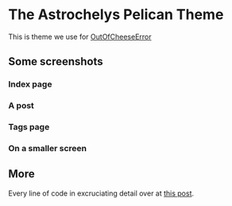 * The Astrochelys Pelican Theme
This is theme we use for [[https://out-of-cheese-error.netlify.com/][OutOfCheeseError]]
** Some screenshots
*** Index page
#+attr_html: :width 700px
[[./screenshots/index.png]]
*** A post
#+attr_html: :width 700px
[[./screenshots/article.png]]
*** Tags page
#+attr_html: :width 700px
[[./screenshots/tags.png]]
*** On a smaller screen
#+attr_html: :width 700px
[[./screenshots/phone.png]]

** More
Every line of code in excruciating detail over at [[https://out-of-cheese-error.netlify.com/astrochelys][this post]]. 
